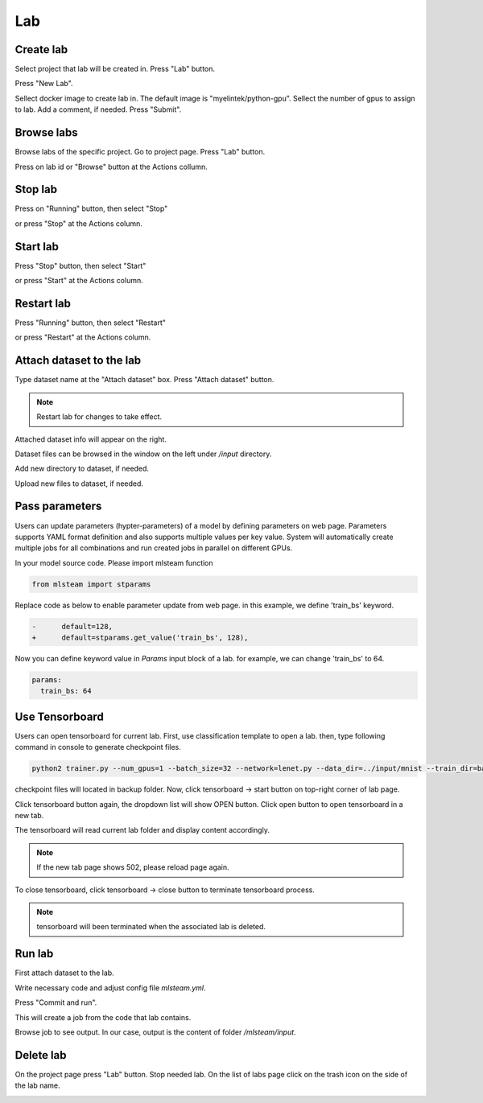 .. _lab:

***
Lab
***

.. _create_lab:

Create lab
==========

Select project that lab will be created in.
Press "Lab" button.

.. image:: ../_static/create_lab.png

Press "New Lab".

.. image:: ../_static/create_lab2.png

Sellect docker image to create lab in. The default image is "myelintek/python-gpu".
Sellect the number of gpus to assign to lab. Add a comment, if needed.
Press "Submit".

.. image:: ../_static/create_lab3.png

.. image:: ../_static/create_lab4.png

.. _browse_lab:
 
Browse labs
===========

Browse labs of the specific project. Go to project page. Press "Lab" button.

.. image:: ../_static/create_lab.png

Press on lab id or "Browse" button at the Actions collumn.

.. image:: ../_static/browse_labs.png


Stop lab
========

Press on "Running" button, then select "Stop"

.. image:: ../_static/stop_lab.png

or press "Stop" at the Actions column.

.. image:: ../_static/stop_lab2.png

.. _start_lab:

Start lab
=========

Press "Stop" button, then select "Start" 

.. image:: ../_static/start_lab.png

or press "Start" at the Actions column.

.. image:: ../_static/start_lab2.png

Restart lab
===========

Press "Running" button, then select "Restart"

.. image:: ../_static/restart_lab.png

or press "Restart" at the Actions column.

.. image:: ../_static/restart_lab2.png

.. _attach_dataset_lab:

Attach dataset to the lab
=========================

Type dataset name at the "Attach dataset" box.
Press "Attach dataset" button. 

.. note::

    Restart lab for changes to take effect.

.. image:: ../_static/attach_dataset.png

Attached dataset info will appear on the right.

.. image:: ../_static/attach_dataset2.png

Dataset files can be browsed in the window on the left under `/input` directory.

.. image:: ../_static/attach_dataset3.png

Add new directory to dataset, if needed.

.. image:: ../_static/attach_dataset4.png

Upload new files to dataset, if needed.

.. image:: ../_static/attach_dataset5.png

.. _pass parameters:

Pass parameters
===============

Users can update parameters (hypter-parameters) of a model by defining parameters on web page. Parameters supports YAML format definition and also supports multiple values per key value. System will automatically create multiple jobs for all combinations and run created jobs in parallel on different GPUs.

In your model source code. Please import mlsteam function

.. code-block:: console

  from mlsteam import stparams

Replace code as below to enable parameter update from web page. in this example, we define 'train_bs' keyword.

.. code-block:: console

  -      default=128,
  +      default=stparams.get_value('train_bs', 128),

Now you can define keyword value in *Params* input block of a lab. for example, we can change 'train_bs' to 64.

.. code-block:: console

  params:
    train_bs: 64

.. _lab_tensorboard:

Use Tensorboard
===============
Users can open tensorboard for current lab. First, use classification template to open a lab. then, type following command in console to generate checkpoint files.

.. code-block:: console

  python2 trainer.py --num_gpus=1 --batch_size=32 --network=lenet.py --data_dir=../input/mnist --train_dir=backup

checkpoint files will located in backup folder. Now, click tensorboard -> start button on top-right corner of lab page.
    
.. image:: ../_static/start_lab_tensorboard.jpg

Click tensorboard button again, the dropdown list will show OPEN button. Click open button to open tensorboard in a new tab.

.. image:: ../_static/open_lab_tensorboard.jpg

The tensorboard will read current lab folder and display content accordingly.

.. note::

  If the new tab page shows 502, please reload page again.

To close tensorboard, click tensorboard -> close button to terminate tensorboard process.

.. note::

  tensorboard will been terminated when the associated lab is deleted.


.. _run_lab:

Run lab
=======

First attach dataset to the lab.

Write necessary code and adjust config file `mlsteam.yml`.

.. image:: ../_static/start_lab_config.png

Press "Commit and run".

.. image:: ../_static/run_lab.png

This will create a job from the code that lab contains.

Browse job to see output. In our case, output is the content of folder `/mlsteam/input`.

.. image:: ../_static/run_lab2.png


.. _delete_lab:

Delete lab
==========
On the project page press "Lab" button.
Stop needed lab.
On the list of labs page click on the trash icon on the side of the lab name.

.. image:: ../_static/delete_lab.png
